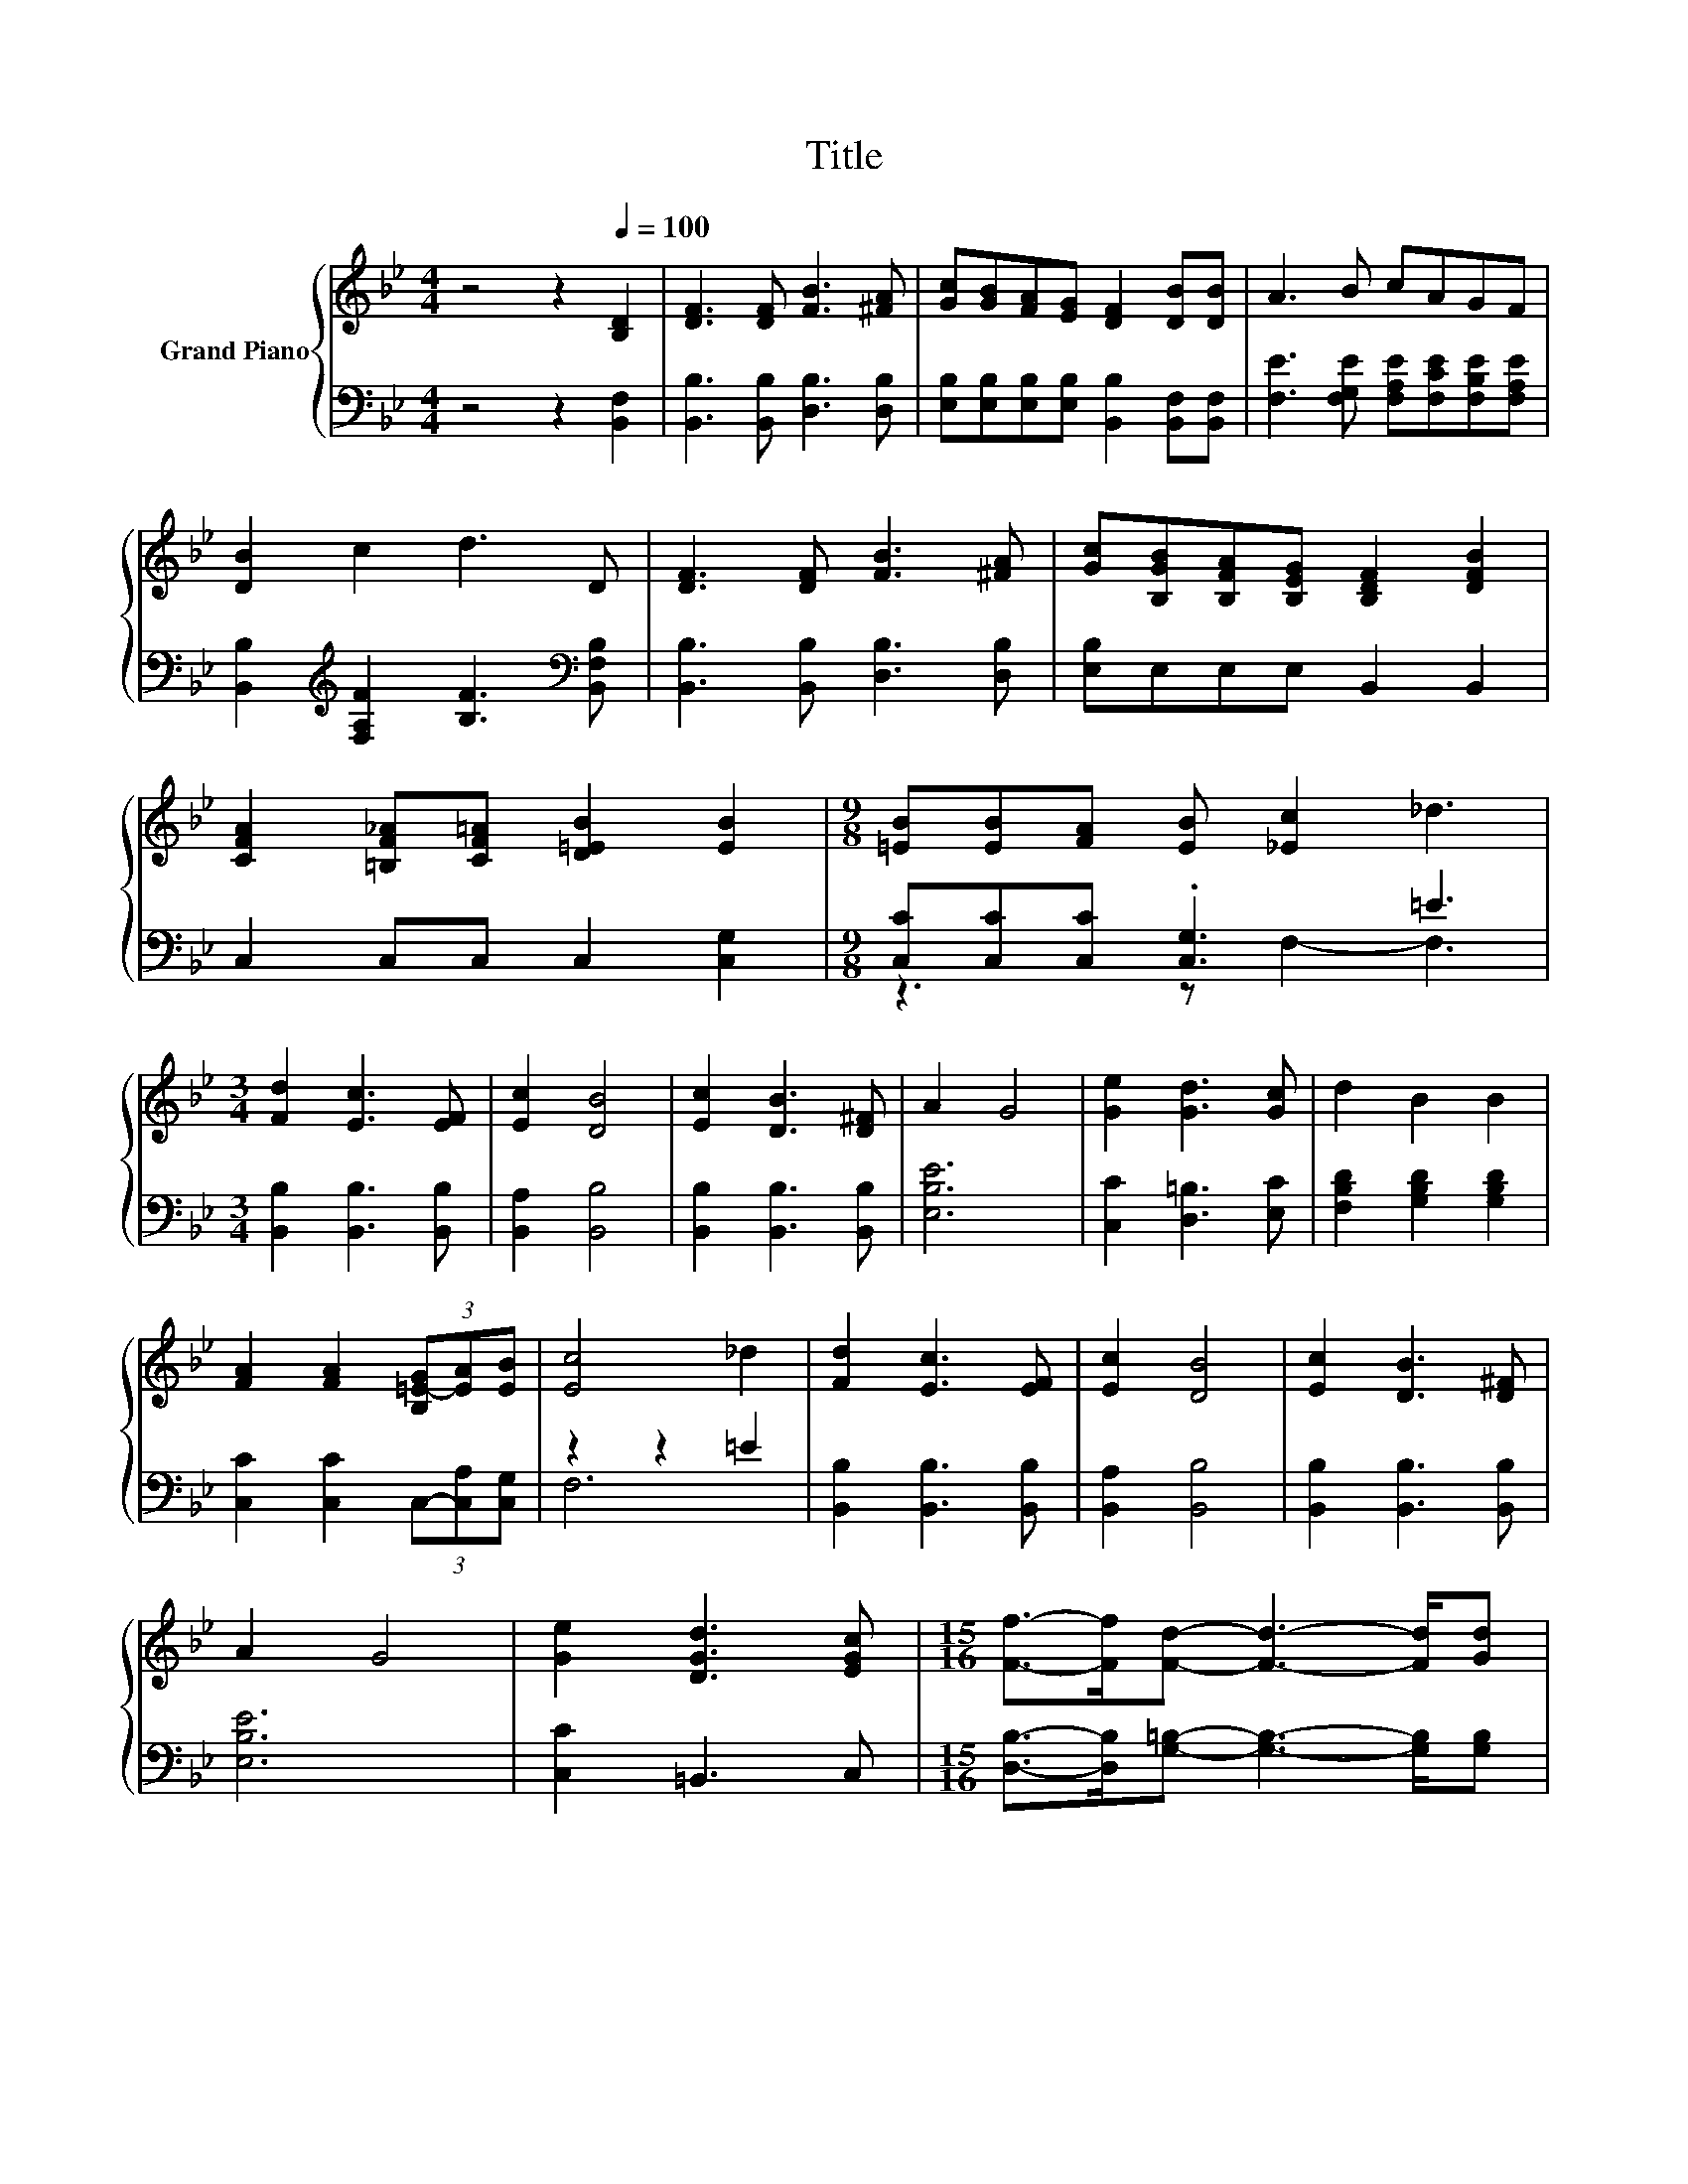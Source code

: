 X:1
T:Title
%%score { 1 | ( 2 3 ) }
L:1/8
M:4/4
K:Bb
V:1 treble nm="Grand Piano"
V:2 bass 
V:3 bass 
V:1
 z4 z2[Q:1/4=100] [B,D]2 | [DF]3 [DF] [FB]3 [^FA] | [Gc][GB][FA][EG] [DF]2 [DB][DB] | A3 B cAGF | %4
 [DB]2 c2 d3 D | [DF]3 [DF] [FB]3 [^FA] | [Gc][B,GB][B,FA][B,EG] [B,DF]2 [DFB]2 | %7
 [CFA]2 [=B,F_A][CF=A] [D=EB]2 [EB]2 |[M:9/8] [=EB][EB][FA] [EB] [_Ec]2 _d3 | %9
[M:3/4] [Fd]2 [Ec]3 [EF] | [Ec]2 [DB]4 | [Ec]2 [DB]3 [D^F] | A2 G4 | [Ge]2 [Gd]3 [Gc] | d2 B2 B2 | %15
 [FA]2 [FA]2 (3[B,=E-G][EA][EB] | [Ec]4 _d2 | [Fd]2 [Ec]3 [EF] | [Ec]2 [DB]4 | [Ec]2 [DB]3 [D^F] | %20
 A2 G4 | [Ge]2 [DGd]3 [EGc] |[M:15/16] [Ff]->[Ff][Fd]- [Fd]3- [Fd]/[Gd] | %23
[M:3/4] (3[G-e][Gd][Gc] [Bf]3 [Af] | [FB]4 z2 |] %25
V:2
 z4 z2 [B,,F,]2 | [B,,B,]3 [B,,B,] [D,B,]3 [D,B,] | %2
 [E,B,][E,B,][E,B,][E,B,] [B,,B,]2 [B,,F,][B,,F,] | [F,E]3 [F,G,E] [F,A,E][F,CE][F,B,E][F,A,E] | %4
 [B,,B,]2[K:treble] [F,A,F]2 [B,F]3[K:bass] [B,,F,B,] | [B,,B,]3 [B,,B,] [D,B,]3 [D,B,] | %6
 [E,B,]E,E,E, B,,2 B,,2 | C,2 C,C, C,2 [C,G,]2 |[M:9/8] [C,C][C,C][C,C] .[C,G,]3 =E3 | %9
[M:3/4] [B,,B,]2 [B,,B,]3 [B,,B,] | [B,,A,]2 [B,,B,]4 | [B,,B,]2 [B,,B,]3 [B,,B,] | [E,B,E]6 | %13
 [C,C]2 [D,=B,]3 [E,C] | [F,B,D]2 [G,B,D]2 [G,B,D]2 | [C,C]2 [C,C]2 (3C,-[C,A,][C,G,] | z2 z2 =E2 | %17
 [B,,B,]2 [B,,B,]3 [B,,B,] | [B,,A,]2 [B,,B,]4 | [B,,B,]2 [B,,B,]3 [B,,B,] | [E,B,E]6 | %21
 [C,C]2 =B,,3 C, |[M:15/16] [D,B,]->[D,B,][G,=B,]- [G,B,]3- [G,B,]/[G,B,] | %23
[M:3/4] (3[C,C][D,=B,][E,C] [F,D]3 [F,E] | [B,D]4 z2 |] %25
V:3
 x8 | x8 | x8 | x8 | x2[K:treble] x5[K:bass] x | x8 | x8 | x8 |[M:9/8] z3 z F,2- F,3 |[M:3/4] x6 | %10
 x6 | x6 | x6 | x6 | x6 | x6 | F,6 | x6 | x6 | x6 | x6 | x6 |[M:15/16] x15/2 |[M:3/4] x6 | x6 |] %25

